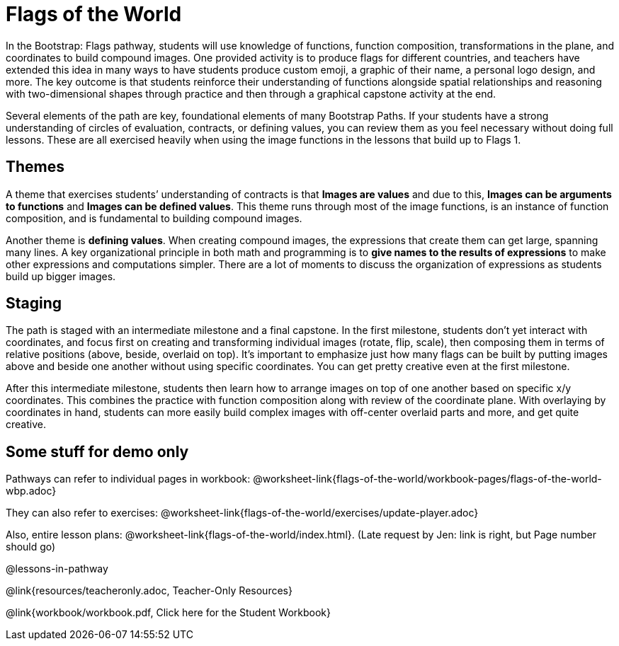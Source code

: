 = Flags of the World

In the Bootstrap: Flags pathway, students will use knowledge of
functions, function composition, transformations in the plane,
and coordinates to build compound images. One provided activity
is to produce flags for different countries, and teachers have
extended this idea in many ways to have students produce custom
emoji, a graphic of their name, a personal logo design, and more.
The key outcome is that students reinforce their understanding of
functions alongside spatial relationships and reasoning with
two-dimensional shapes through practice and then through a
graphical capstone activity at the end.

Several elements of the path are key, foundational elements of
many Bootstrap Paths. If your students have a strong
understanding of circles of evaluation, contracts, or defining
values, you can review them as you feel necessary without doing
full lessons. These are all exercised heavily when using the
image functions in the lessons that build up to Flags 1.

== Themes

A theme that exercises students’ understanding of contracts is
that *Images are values* and due to this, *Images can be
arguments to functions* and *Images can be defined values*. This
theme runs through most of the image functions, is an instance of
function composition, and is fundamental to building compound
images.

Another theme is *defining values*. When creating compound
images, the expressions that create them can get large, spanning
many lines. A key organizational principle in both math and
programming is to *give names to the results of expressions* to
make other expressions and computations simpler. There are a lot
of moments to discuss the organization of expressions as students
build up bigger images.

== Staging

The path is staged with an intermediate milestone and a final
capstone. In the first milestone, students don’t yet interact
with coordinates, and focus first on creating and transforming
individual images (rotate, flip, scale), then composing them in
terms of relative positions (above, beside, overlaid on top).
It’s important to emphasize just how many flags can be built by
putting images above and beside one another without using
specific coordinates. You can get pretty creative even at the
first milestone.

After this intermediate milestone, students then learn how to
arrange images on top of one another based on specific x/y
coordinates. This combines the practice with function composition
along with review of the coordinate plane. With overlaying by
coordinates in hand, students can more easily build complex
images with off-center overlaid parts and more, and get quite
creative.

== Some stuff for demo only

Pathways can refer to individual pages in workbook:
@worksheet-link{flags-of-the-world/workbook-pages/flags-of-the-world-wbp.adoc}

They can also refer to exercises:
@worksheet-link{flags-of-the-world/exercises/update-player.adoc}

Also, entire lesson plans:
@worksheet-link{flags-of-the-world/index.html}.
(Late request by Jen: link is right, but Page number should go)

@lessons-in-pathway

@link{resources/teacheronly.adoc, Teacher-Only Resources}

@link{workbook/workbook.pdf, Click here for the Student Workbook}


